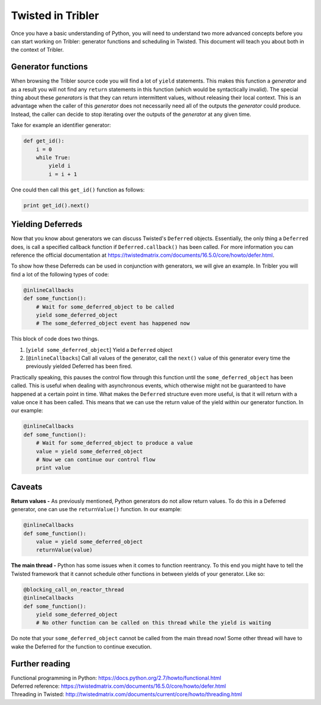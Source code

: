 Twisted in Tribler
==================

Once you have a basic understanding of Python, you will need to understand two more advanced concepts before you can start working on Tribler: generator functions and scheduling in Twisted.
This document will teach you about both in the context of Tribler.

Generator functions
-------------------
When browsing the Tribler source code you will find a lot of ``yield`` statements.
This makes this function a *generator* and as a result you will not find any ``return`` statements in this function (which would be syntactically invalid).
The special thing about these *generators* is that they can return intermittent values, without releasing their local context.
This is an advantage when the caller of this *generator* does not necessarily need all of the outputs the *generator* could produce.
Instead, the caller can decide to stop iterating over the outputs of the *generator* at any given time.

Take for example an identifier generator:

.. code-block:: python

    def get_id():
        i = 0
        while True:
            yield i
            i = i + 1

One could then call this ``get_id()`` function as follows:

.. code-block:: python

    print get_id().next()
    
Yielding Deferreds
------------------
Now that you know about generators we can discuss Twisted's ``Deferred`` objects.
Essentially, the only thing a ``Deferred`` does, is call a specified callback function if ``Deferred.callback()`` has been called.
For more information you can reference the official documentation at https://twistedmatrix.com/documents/16.5.0/core/howto/defer.html.

To show how these Deferreds can be used in conjunction with generators, we will give an example.
In Tribler you will find a lot of the following types of code:

.. code-block:: python

    @inlineCallbacks
    def some_function():
        # Wait for some_deferred_object to be called
        yield some_deferred_object
        # The some_deferred_object event has happened now
    
This block of code does two things.

1. [``yield some_deferred_object``] Yield a ``Deferred`` object
2. [``@inlineCallbacks``] Call all values of the generator, call the ``next()`` value of this generator every time the previously yielded Deferred has been fired.

Practically speaking, this pauses the control flow through this function until the ``some_deferred_object`` has been called.
This is useful when dealing with asynchronous events, which otherwise might not be guaranteed to have happened at a certain point in time.
What makes the ``Deferred`` structure even more useful, is that it will return with a value once it has been called.
This means that we can use the return value of the yield within our generator function.
In our example:

.. code-block:: python

    @inlineCallbacks
    def some_function():
        # Wait for some_deferred_object to produce a value
        value = yield some_deferred_object
        # Now we can continue our control flow
        print value

Caveats
-------
**Return values -** As previously mentioned, Python generators do not allow return values.
To do this in a Deferred generator, one can use the ``returnValue()`` function.
In our example:

.. code-block:: python

    @inlineCallbacks
    def some_function():
        value = yield some_deferred_object
        returnValue(value)

**The main thread -** Python has some issues when it comes to function reentrancy.
To this end you might have to tell the Twisted framework that it cannot schedule other functions in between yields of your generator.
Like so:


.. code-block:: python

    @blocking_call_on_reactor_thread
    @inlineCallbacks
    def some_function():
        yield some_deferred_object
        # No other function can be called on this thread while the yield is waiting
        
Do note that your ``some_deferred_object`` cannot be called from the main thread now!
Some other thread will have to wake the Deferred for the function to continue execution.

Further reading
---------------
| Functional programming in Python: https://docs.python.org/2.7/howto/functional.html
| Deferred reference: https://twistedmatrix.com/documents/16.5.0/core/howto/defer.html
| Threading in Twisted: http://twistedmatrix.com/documents/current/core/howto/threading.html
